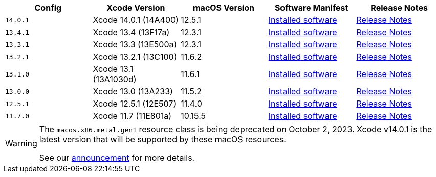 [.table.table-striped]
[cols=5*, options="header", stripes=even]
|===
| Config
| Xcode Version
| macOS Version
| Software Manifest
| Release Notes

| `14.0.1`
| Xcode 14.0.1 (14A400)
| 12.5.1
| https://circle-macos-docs.s3.amazonaws.com/image-manifest/cci-macos-production-3134/index.html[Installed software]
| https://discuss.circleci.com/t/xcode-14-0-1-rc-released/45424[Release Notes]

| `13.4.1`
| Xcode 13.4 (13F17a)
| 12.3.1
| https://circle-macos-docs.s3.amazonaws.com/image-manifest/cci-macos-production-2890/index.html[Installed software]
| https://discuss.circleci.com/t/xcode-13-4-1-released/44328[Release Notes]

| `13.3.1`
| Xcode 13.3 (13E500a)
| 12.3.1
| https://circle-macos-docs.s3.amazonaws.com/image-manifest/cci-macos-production-2718/index.html[Installed software]
| https://discuss.circleci.com/t/xcode-13-3-1-released/43675[Release Notes]

| `13.2.1`
| Xcode 13.2.1 (13C100)
| 11.6.2
| https://circle-macos-docs.s3.amazonaws.com/image-manifest/cci-macos-production-2243/index.html[Installed software]
| https://discuss.circleci.com/t/xcode-13-2-1-released/42334[Release Notes]

| `13.1.0`
| Xcode 13.1 (13A1030d)
| 11.6.1
| https://circle-macos-docs.s3.amazonaws.com/image-manifest/cci-macos-production-2218/index.html[Installed software]
| https://discuss.circleci.com/t/xcode-13-1-rc-released/41577[Release Notes]

| `13.0.0`
| Xcode 13.0 (13A233)
| 11.5.2
| https://circle-macos-docs.s3.amazonaws.com/image-manifest/cci-macos-production-1977/index.html[Installed software]
| https://discuss.circleci.com/t/xcode-13-rc-released/41256[Release Notes]

| `12.5.1`
| Xcode 12.5.1 (12E507)
| 11.4.0
| https://circle-macos-docs.s3.amazonaws.com/image-manifest/cci-macos-production-1964/index.html[Installed software]
| https://discuss.circleci.com/t/xcode-12-5-1-released/40490[Release Notes]

| `11.7.0`
| Xcode 11.7 (11E801a)
| 10.15.5
| https://circle-macos-docs.s3.amazonaws.com/image-manifest/cci-macos-production-2297/index.html[Installed software]
| https://discuss.circleci.com/t/xcode-11-7-released/37312[Release Notes]
|===

[WARNING]
====
The `macos.x86.metal.gen1` resource class is being deprecated on October 2, 2023. Xcode v14.0.1 is the latest version that will be supported by these macOS resources.

See our link:https://discuss.circleci.com/t/macos-intel-support-deprecation-in-january-2024/48718[announcement] for more details.
====